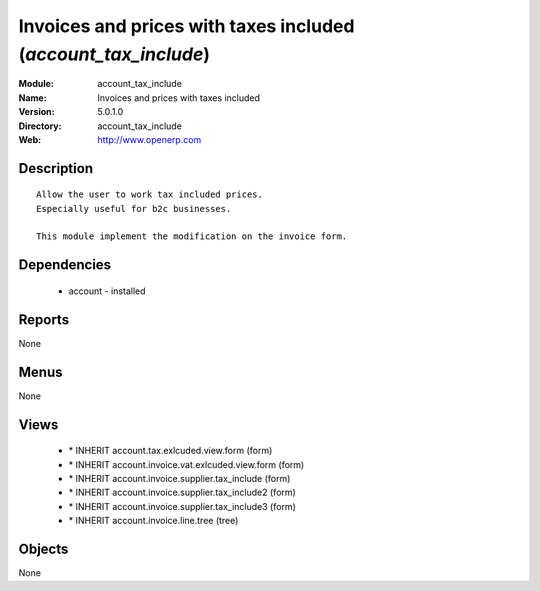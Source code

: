 
Invoices and prices with taxes included (*account_tax_include*)
===============================================================
:Module: account_tax_include
:Name: Invoices and prices with taxes included
:Version: 5.0.1.0
:Directory: account_tax_include
:Web: http://www.openerp.com

Description
-----------

::

  Allow the user to work tax included prices.
  Especially useful for b2c businesses.
      
  This module implement the modification on the invoice form.

Dependencies
------------

 * account - installed

Reports
-------

None


Menus
-------


None


Views
-----

 * \* INHERIT account.tax.exlcuded.view.form (form)
 * \* INHERIT account.invoice.vat.exlcuded.view.form (form)
 * \* INHERIT account.invoice.supplier.tax_include (form)
 * \* INHERIT account.invoice.supplier.tax_include2 (form)
 * \* INHERIT account.invoice.supplier.tax_include3 (form)
 * \* INHERIT account.invoice.line.tree (tree)


Objects
-------

None
